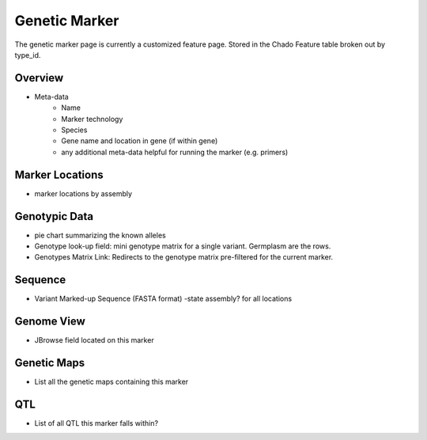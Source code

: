 
Genetic Marker
===============

The genetic marker page is currently a customized feature page. Stored in the Chado Feature table broken out by type_id.

Overview
---------

- Meta-data
    - Name
    - Marker technology
    - Species
    - Gene name and location in gene (if within gene) 
    - any additional meta-data helpful for running the marker (e.g. primers)

Marker Locations
------------------

- marker locations by assembly

Genotypic Data
---------------

- pie chart summarizing the known alleles
- Genotype look-up field: mini genotype matrix for a single variant. Germplasm are the rows.
- Genotypes Matrix Link: Redirects to the genotype matrix pre-filtered for the current marker.

Sequence
---------

- Variant Marked-up Sequence (FASTA format) -state assembly? for all locations

Genome View
------------

- JBrowse field located on this marker

Genetic Maps
----------------

- List all the genetic maps containing this marker

QTL
---

- List of all QTL this marker falls within?
